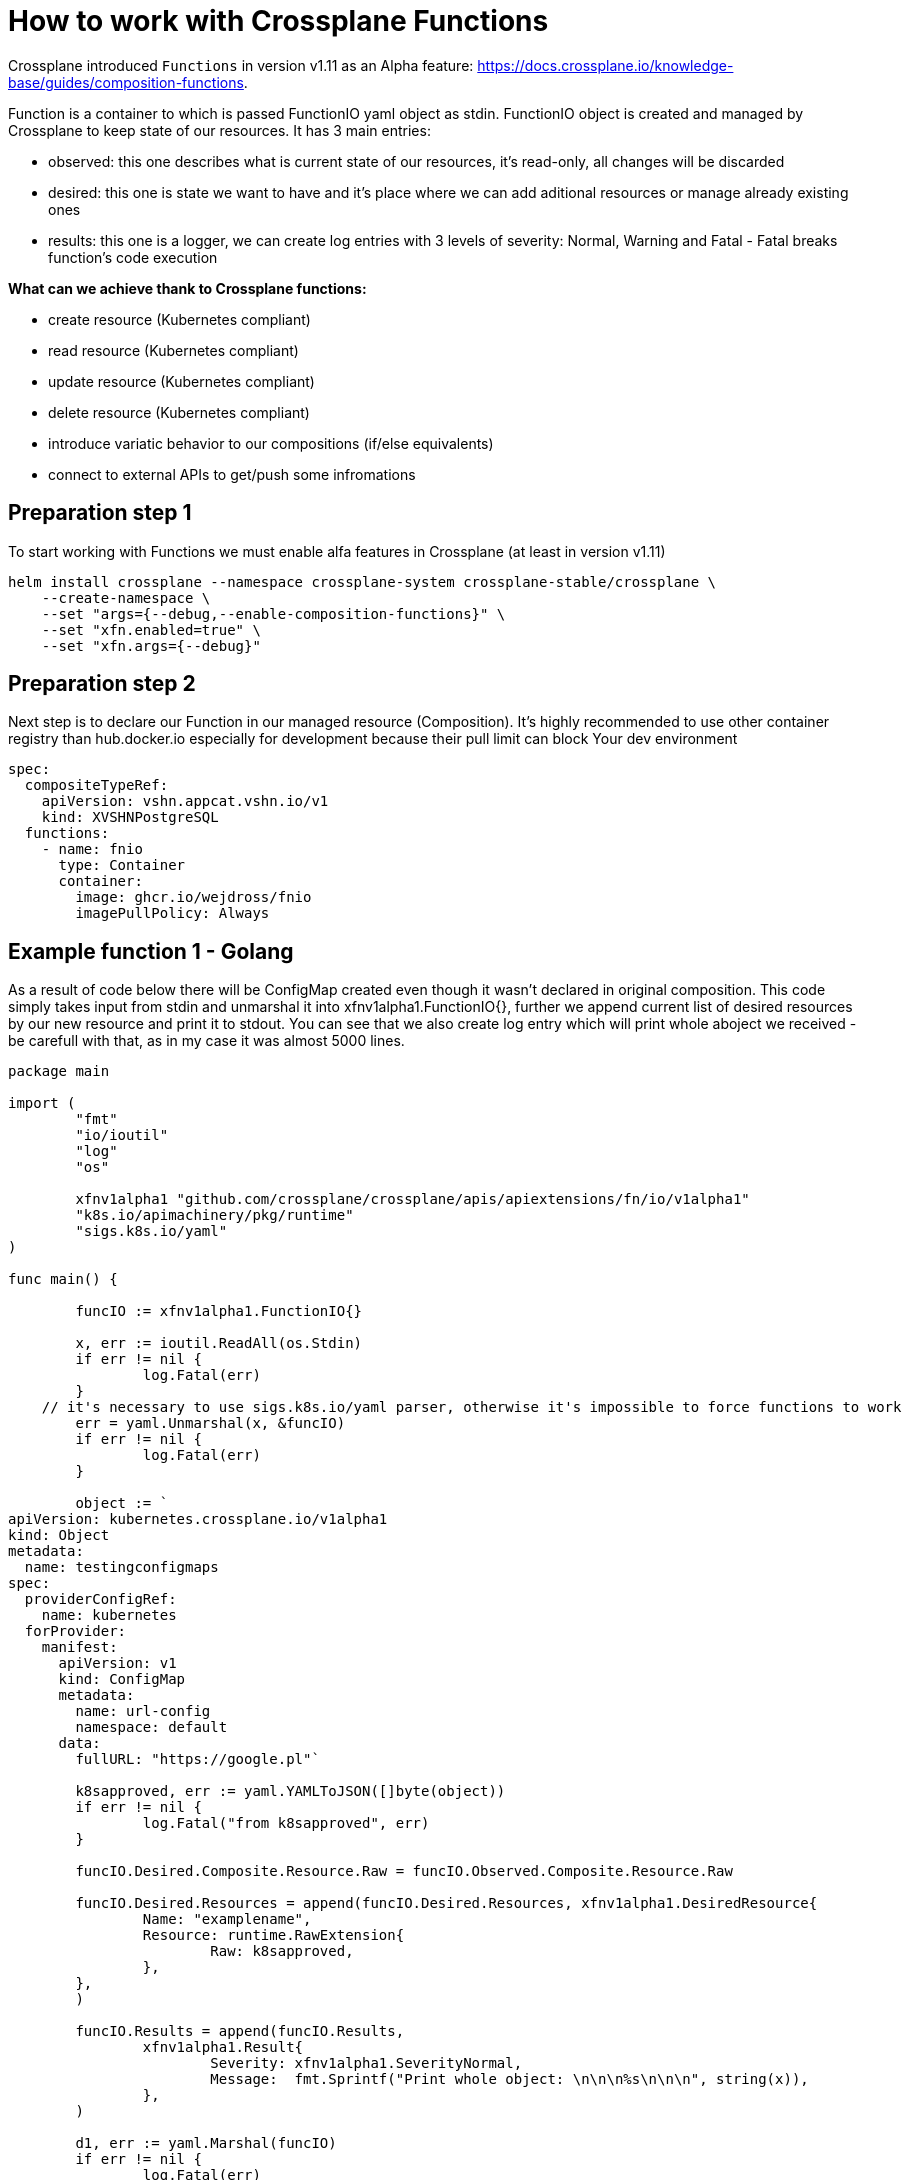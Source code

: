 = How to work with Crossplane Functions

Crossplane introduced `Functions` in version v1.11 as an Alpha feature: https://docs.crossplane.io/knowledge-base/guides/composition-functions. 

Function is a container to which is passed FunctionIO yaml object as stdin. FunctionIO object is created and managed by Crossplane to keep state of our resources. It has 3 main entries:

* observed: this one describes what is current state of our resources, it's read-only, all changes will be discarded
* desired: this one is state we want to have and it's place where we can add aditional resources or manage already existing ones
* results: this one is a logger, we can create log entries with 3 levels of severity: Normal, Warning and Fatal - Fatal breaks function's code execution


*What can we achieve thank to Crossplane functions:*

* create resource (Kubernetes compliant)
* read resource (Kubernetes compliant)
* update resource (Kubernetes compliant)
* delete resource (Kubernetes compliant)
* introduce variatic behavior to our compositions (if/else equivalents)
* connect to external APIs to get/push some infromations

== Preparation step 1
To start working with Functions we must enable alfa features in Crossplane (at least in version v1.11)
```
helm install crossplane --namespace crossplane-system crossplane-stable/crossplane \
    --create-namespace \
    --set "args={--debug,--enable-composition-functions}" \
    --set "xfn.enabled=true" \
    --set "xfn.args={--debug}"
```


== Preparation step 2
Next step is to declare our Function in our managed resource (Composition).
It's highly recommended to use other container registry than hub.docker.io especially for development because their pull limit can block Your dev environment
```
spec:
  compositeTypeRef:
    apiVersion: vshn.appcat.vshn.io/v1
    kind: XVSHNPostgreSQL
  functions:
    - name: fnio
      type: Container
      container:
        image: ghcr.io/wejdross/fnio
        imagePullPolicy: Always
```


== Example function 1 - Golang

As a result of code below there will be ConfigMap created even though it wasn't declared in original composition. This code simply takes input from stdin and unmarshal it into xfnv1alpha1.FunctionIO{}, further we append current list of desired resources by our new resource and print it to stdout. You can see that we also create log entry which will print whole aboject we received - be carefull with that, as in my case it was almost 5000 lines. 

```
package main

import (
	"fmt"
	"io/ioutil"
	"log"
	"os"

	xfnv1alpha1 "github.com/crossplane/crossplane/apis/apiextensions/fn/io/v1alpha1"
	"k8s.io/apimachinery/pkg/runtime"
	"sigs.k8s.io/yaml"
)

func main() {

	funcIO := xfnv1alpha1.FunctionIO{}

	x, err := ioutil.ReadAll(os.Stdin)
	if err != nil {
		log.Fatal(err)
	}
    // it's necessary to use sigs.k8s.io/yaml parser, otherwise it's impossible to force functions to work
	err = yaml.Unmarshal(x, &funcIO)
	if err != nil {
		log.Fatal(err)
	}

	object := `
apiVersion: kubernetes.crossplane.io/v1alpha1
kind: Object
metadata:
  name: testingconfigmaps
spec:
  providerConfigRef:
    name: kubernetes
  forProvider:
    manifest:
      apiVersion: v1
      kind: ConfigMap
      metadata:
        name: url-config
        namespace: default
      data:
        fullURL: "https://google.pl"`

	k8sapproved, err := yaml.YAMLToJSON([]byte(object))
	if err != nil {
		log.Fatal("from k8sapproved", err)
	}

	funcIO.Desired.Composite.Resource.Raw = funcIO.Observed.Composite.Resource.Raw

	funcIO.Desired.Resources = append(funcIO.Desired.Resources, xfnv1alpha1.DesiredResource{
		Name: "examplename",
		Resource: runtime.RawExtension{
			Raw: k8sapproved,
		},
	},
	)

	funcIO.Results = append(funcIO.Results,
		xfnv1alpha1.Result{
			Severity: xfnv1alpha1.SeverityNormal,
			Message:  fmt.Sprintf("Print whole object: \n\n\n%s\n\n\n", string(x)),
		},
	)

	d1, err := yaml.Marshal(funcIO)
	if err != nil {
		log.Fatal(err)
	}
    // return new state to stdout
	fmt.Println(string(d1))
}
```

Example Dockerfile to build container:

```
FROM golang:latest AS build
WORKDIR /build
COPY go.mod /build/
COPY go.sum /build/
RUN go mod download
COPY main.go /build/
RUN go build -o /build/fnio

FROM ubuntu:latest
COPY --from=build /build/fnio /fnio
ENTRYPOINT [ "/fnio" ]
```

== Example 2 - Python

In my humble opinion Python is much better for Functions use case and I highly recommend using it. As a result of below code we will add new key:value pair into existing Secret. Resulting secret will contain new entry in stringData:
POSTGRESQL_URL=postgresql://sally:sallyspassword@dbserver.example:5555/userdata?connect_timeout=10&sslmode=require&target_session_attrs=primary

```
import sys

import yaml

def read_Functionio() -> dict:
    """Read the FunctionIO from stdin."""
    return yaml.load(sys.stdin.read(), yaml.Loader)


def write_Functionio(Functionio: dict):
    """Write the FunctionIO to stdout and exit."""
    sys.stdout.write(yaml.dump(Functionio))
    sys.exit(0)


def main():
    fnio = read_Functionio()

    connstring = 'postgresql://sally:sallyspassword@dbserver.example:5555/userdata?connect_timeout=10&sslmode=require&target_session_attrs=primary'

    for elem in fnio['desired']['resources']:
        if elem['name'] == 'mySecret':
            elem['resource']['spec']['forProvider']['manifest']['stringData']['POSTGRESQL_URL'] = connstring

    write_Functionio(fnio)

main()
```

Example Dockerfile to build container:
```
FROM python:3.9-slim-buster AS build
WORKDIR /build
COPY requirements.txt /build/requirements.txt
COPY main2.py /fnio
RUN pip3 install -r requirements.txt

ENTRYPOINT [ "python3", "/fnio" ]
```

== Worth to know

* All resources in Composition must be named if You plan to use Functions
```
    - name: resource1
      base:
        apiVersion: kubernetes.crossplane.io/v1alpha1
        (...)
```

* debugging Functions is hard, it's worth to print our FunctionIO once to log, save it and then operate on it locally
* do not use `FROM scratch` in Dockerfile - it causes issues at least in version v1.11
* original composition (fully printed) can we found here: https://github.com/wejdross/crossplanefunctions/blob/master/log.log as well as mentioned above examples